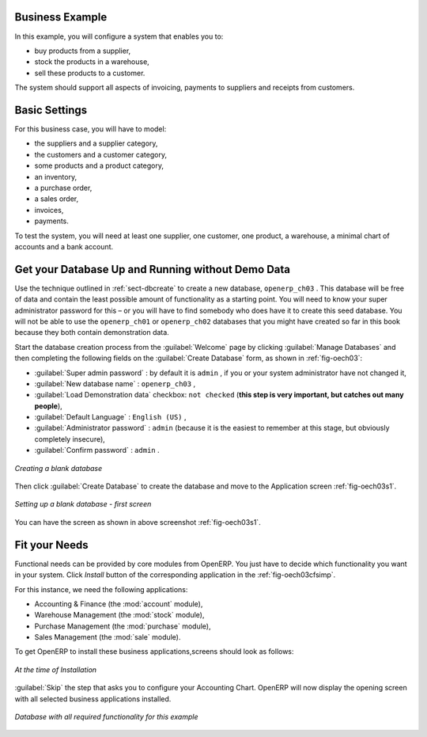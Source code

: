 Business Example
================

In this example, you will configure a system that enables you to:

* buy products from a supplier,

* stock the products in a warehouse,

* sell these products to a customer.

The system should support all aspects of invoicing, payments to suppliers and receipts from
customers.

Basic Settings
==============

For this business case, you will have to model:

* the suppliers and a supplier category,

* the customers and a customer category,

* some products and a product category,

* an inventory,

* a purchase order,

* a sales order,

* invoices,

* payments.

To test the system, you will need at least one supplier, one customer, one product, a warehouse, a
minimal chart of accounts and a bank account.

Get your Database Up and Running without Demo Data
==================================================

Use the technique outlined in :ref:`sect-dbcreate` to create a new database, \ ``openerp_ch03``\  . This
database will be free of data and contain the least possible amount of functionality as a starting
point. You will need to know your super administrator password for this – or you will have to find
somebody who does have it to create this seed database. You will not be able to use the \
``openerp_ch01``\   or \ ``openerp_ch02``\   databases that you might have created so far in this book
because they both contain demonstration data.

Start the database creation process from the :guilabel:`Welcome` page by clicking
:guilabel:`Manage Databases` and then completing the following fields on the :guilabel:`Create Database` form, as shown in :ref:`fig-oech03`:

*  :guilabel:`Super admin password` : by default it is \ ``admin`` \, if you or your system
   administrator have not changed it,

*  :guilabel:`New database name` : \ ``openerp_ch03``\  ,

*  :guilabel:`Load Demonstration data` checkbox: \ ``not checked``\  (**this step is very important, but catches out many people**),

*  :guilabel:`Default Language` : \ ``English (US)``\  ,

*  :guilabel:`Administrator password` : \ ``admin``\  (because it is the easiest to remember at this stage, but obviously completely insecure),

*  :guilabel:`Confirm password` : \ ``admin``\  .

.. _fig-oech03:

.. figure::  images/openerp_ch03.png
   :scale: 50
   :align: center

   *Creating a blank database*

Then click :guilabel:`Create Database` to create the database and move to the Application screen :ref:`fig-oech03s1`.

.. _fig-oech03s1:

.. figure::  images/openerp_ch03_s1.png
   :scale: 50
   :align: center

   *Setting up a blank database - first screen*

You can have the screen as shown in above screenshot :ref:`fig-oech03s1`.


Fit your Needs
==============

Functional needs can be provided by core modules from OpenERP. You just have to decide which functionality
you want in your system. Click `Install` button of the corresponding application in the :ref:`fig-oech03cfsimp`.

.. index::
   single: module; product
   single: module; stock
   single: module; account
   single: module; purchase
   single: module; sale

For this instance, we need the following applications:

* Accounting & Finance (the :mod:`account` module),

* Warehouse Management (the :mod:`stock` module),

* Purchase Management (the :mod:`purchase` module),

* Sales Management (the :mod:`sale` module).

To get OpenERP to install these business applications,screens should look as follows:

.. _fig-oech03cfsimp:

.. figure:: images/openerp_feature.png
   :scale: 50
   :align: center

   *At the time of Installation*

:guilabel:`Skip` the step that asks you to configure your Accounting Chart. OpenERP will now display the opening screen with all selected business applications installed.

.. _fig-oech03cfgexample:

.. figure:: images/openerp_ch03_main.png
   :scale: 50
   :align: center

   *Database with all required functionality for this example*


.. Copyright © Open Object Press. All rights reserved.

.. You may take electronic copy of this publication and distribute it if you don't
.. change the content. You can also print a copy to be read by yourself only.

.. We have contracts with different publishers in different countries to sell and
.. distribute paper or electronic based versions of this book (translated or not)
.. in bookstores. This helps to distribute and promote the OpenERP product. It
.. also helps us to create incentives to pay contributors and authors using author
.. rights of these sales.

.. Due to this, grants to translate, modify or sell this book are strictly
.. forbidden, unless Tiny SPRL (representing Open Object Press) gives you a
.. written authorisation for this.

.. Many of the designations used by manufacturers and suppliers to distinguish their
.. products are claimed as trademarks. Where those designations appear in this book,
.. and Open Object Press was aware of a trademark claim, the designations have been
.. printed in initial capitals.

.. While every precaution has been taken in the preparation of this book, the publisher
.. and the authors assume no responsibility for errors or omissions, or for damages
.. resulting from the use of the information contained herein.

.. Published by Open Object Press, Grand Rosière, Belgium

